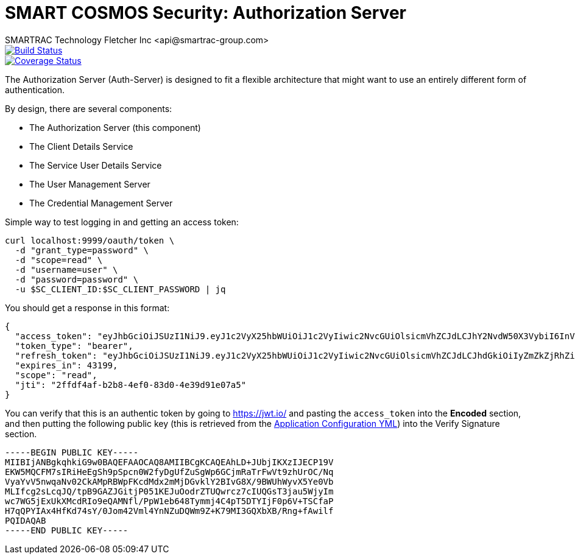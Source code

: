 = SMART COSMOS Security: Authorization Server
SMARTRAC Technology Fletcher Inc <api@smartrac-group.com>
ifdef::env-github[:USER: SMARTRACTECHNOLOGY]
ifdef::env-github[:REPO: smartcosmos-auth-server]
ifdef::env-github[:BRANCH: master]

image::https://travis-ci.org/{USER}/{REPO}.svg?branch={BRANCH}[Build Status, link=https://travis-ci.org/{USER}/{REPO}]
image::https://coveralls.io/repos/github/{USER}/{REPO}/badge.svg?branch={BRANCH}[Coverage Status, link=https://coveralls.io/github/{USER}/{REPO}?branch={BRANCH}]

The Authorization Server (Auth-Server) is designed to fit a flexible architecture that might want to use an entirely different form of authentication.

By design, there are several components:

 * The Authorization Server (this component)
 * The Client Details Service
 * The Service User Details Service
 * The User Management Server
 * The Credential Management Server

Simple way to test logging in and getting an access token:

----
curl localhost:9999/oauth/token \
  -d "grant_type=password" \
  -d "scope=read" \
  -d "username=user" \
  -d "password=password" \
  -u $SC_CLIENT_ID:$SC_CLIENT_PASSWORD | jq
----

You should get a response in this format:

----
{
  "access_token": "eyJhbGciOiJSUzI1NiJ9.eyJ1c2VyX25hbWUiOiJ1c2VyIiwic2NvcGUiOlsicmVhZCJdLCJhY2NvdW50X3VybiI6InVybjphY2NvdW50OnV1aWQ6NTNmNDUyYzItNWEwMS00NGZkLTk5NTYtM2VjZmY3YzMyYjMwIiwiZXhwIjoxNDY3MjYwMzI1LCJhdXRob3JpdGllcyI6WyJST0xFX1VTRVIiXSwidXNlcl91cm4iOiJ1cm46dXNlcjp1dWlkOjUzZjQ1MmMyLTVhMDEtNDRmZC05OTU2LTNlY2ZmN2MzMmIzMCIsImp0aSI6IjJmZmRmNGFmLWIyYjgtNGVmMC04M2QwLTRlMzlkOTFlMDdhNSIsImNsaWVudF9pZCI6InNtYXJ0Y29zbW9zc2VydmljZSJ9.F2HE_fYBjwkM3keolbWw_QsAJX60bVbmoEB7mPd1EM6quk-aPQCadv1HPKPbRLb6NRsCfnMNWpqYJMi9GmL-lm597QkmjPbvza9lLdZ2CNwg4EE4VkMwIYZowGbNzn705wXvgJuVga4oCpJ_vmFXbQpTIeObC1Tc2RHRoNdRGWBnawz_KNNuz1EHDdrhH7cmGU3v1YyU6gfrLduk1N4SwpwbrsHp3ziDAtdXlBiUjZ_-wEg9OXWMJE54UsQf1E4UOOltOKfvvfGZMxtmcZU33FPxiK9jBcNhCgN85ak5Tis8A-vwR21VssBq01h6_0wm9rTJEs2LxtI7kMsli5MnNw",
  "token_type": "bearer",
  "refresh_token": "eyJhbGciOiJSUzI1NiJ9.eyJ1c2VyX25hbWUiOiJ1c2VyIiwic2NvcGUiOlsicmVhZCJdLCJhdGkiOiIyZmZkZjRhZi1iMmI4LTRlZjAtODNkMC00ZTM5ZDkxZTA3YTUiLCJhY2NvdW50X3VybiI6InVybjphY2NvdW50OnV1aWQ6NTNmNDUyYzItNWEwMS00NGZkLTk5NTYtM2VjZmY3YzMyYjMwIiwiZXhwIjoxNDY5ODA5MTI1LCJhdXRob3JpdGllcyI6WyJST0xFX1VTRVIiXSwidXNlcl91cm4iOiJ1cm46dXNlcjp1dWlkOjUzZjQ1MmMyLTVhMDEtNDRmZC05OTU2LTNlY2ZmN2MzMmIzMCIsImp0aSI6Ijc5YjFlMjUxLTU5ZTgtNGIxMC1hZjFjLWNjZWNjYzhkYmE3YyIsImNsaWVudF9pZCI6InNtYXJ0Y29zbW9zc2VydmljZSJ9.MS5IJGXBB9xroYaPGoNGHpMnKC14Sj9i1QJfsioU-aOhIzVgSH-QWVxZ6XVAvktHyHCXy3ZQPcUG2kSwXNan_GXUMPPKoNKCup-9lG_M40x9Tpeo6ru_2zjCBFKh9Al-CVNvBBD3Df9mMQXhoAGuJuDg0LFRTUz8sN2Dzx4o8NNdg7jV0a93ZFRjuz0rW0qktoHqf93FpvZxzs6Of0OsLzDE91MoGHglKjBTGph9u-WjA_kpm8moqOTtKR-zUrTg4Pzx2cvnBkdkE7JWqhVYwczgF92GvQDvlvm0483bdm8vBy1-Z2e-Jozj2w5_APBnkHXYWk9blB938ZD7X-6RWA",
  "expires_in": 43199,
  "scope": "read",
  "jti": "2ffdf4af-b2b8-4ef0-83d0-4e39d91e07a5"
}
----

You can verify that this is an authentic token by going to https://jwt.io/ and pasting the `access_token` into the *Encoded* section, and then putting the following public key (this is retrieved from the https://github.com/SMARTRACTECHNOLOGY/smartcosmos-cluster-config/blob/master/application.yml[Application Configuration YML]) into the Verify Signature section.

----
-----BEGIN PUBLIC KEY-----
MIIBIjANBgkqhkiG9w0BAQEFAAOCAQ8AMIIBCgKCAQEAhLD+JUbjIKXzIJECP19V
EKW5MQCFM7sIRiHeEgSh9pSpcn0W2fyDgUfZuSgWp6GCjmRaTrFwVt9zhUrOC/Nq
VyaYvV5nwqaNv02CkAMpRBWpFKcdMdx2mMjDGvklY2BIvG8X/9BWUhWyvX5Ye0Vb
MLIfcg2sLcqJQ/tpB9GAZJGitjP051KEJuOodrZTUQwrcz7cIUQGsT3jau5WjyIm
wc7WG5jExUkXMcdRIo9eQAMNfl/PpW1eb648Tymmj4C4pT5DTYIjF0p6V+TSCfaP
H7qQPYIAx4HfKd74sY/0Jom42Vml4YnNZuDQWm9Z+K79MI3GQXbXB/Rng+fAwilf
PQIDAQAB
-----END PUBLIC KEY-----
----
